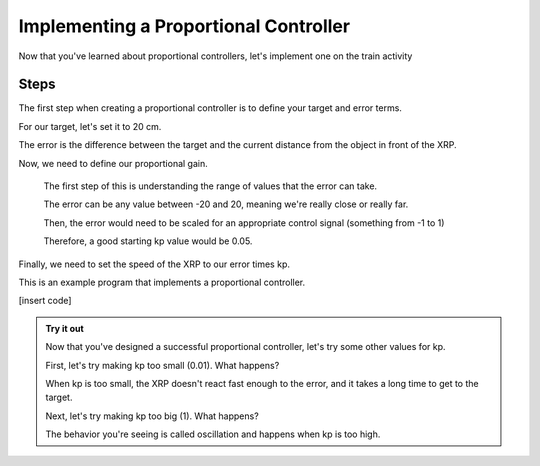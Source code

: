 Implementing a Proportional Controller
======================================

Now that you've learned about proportional controllers, let's implement one on the train activity

Steps
-----

The first step when creating a proportional controller is to define your target and error terms. 

For our target, let's set it to 20 cm. 

The error is the difference between the target and the current distance from the object in front of the XRP. 

Now, we need to define our proportional gain. 

    The first step of this is understanding the range of values that the error can take.

    The error can be any value between -20 and 20, meaning we're really close or really far. 

    Then, the error would need to be scaled for an appropriate control signal (something from -1 to 1)

    Therefore, a good starting kp value would be 0.05. 


Finally, we need to set the speed of the XRP to our error times kp.

This is an example program that implements a proportional controller. 

[insert code]

.. admonition:: Try it out
    
    Now that you've designed a successful proportional controller, let's try some other values for kp.

    First, let's try making kp too small (0.01). What happens?

    When kp is too small, the XRP doesn't react fast enough to the error, and it takes a long time to get to the target. 

    Next, let's try making kp too big (1). What happens?

    The behavior you're seeing is called oscillation and happens when kp is too high. 

